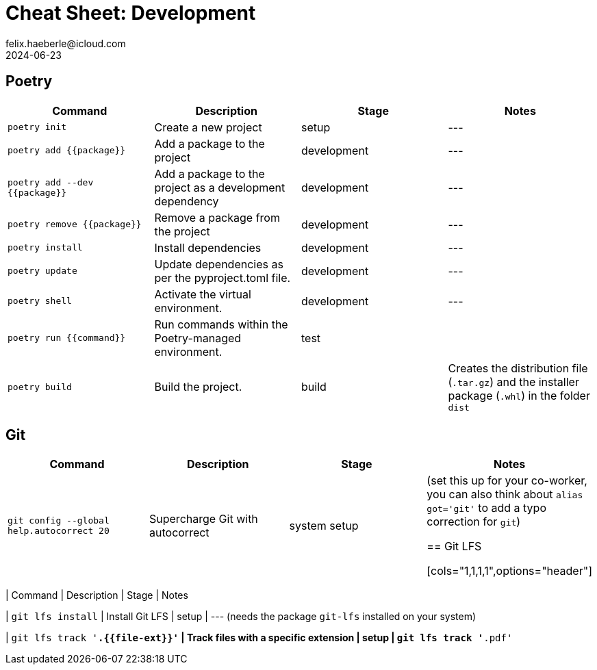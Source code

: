 = Cheat Sheet: Development
felix.haeberle@icloud.com
2024-06-23
//<header>
:file-id: 21740775-a3e7-46a2-a76f-8280f0dda47f
:project-name: cheat-sheets
:project-id: d9408d4d-f12a-45b4-85cf-896444627393
//</header>

== Poetry

[cols="1,1,1,1",options="header"]
|===
| Command | Description | Stage | Notes

| `poetry init` 
| Create a new project 
| setup 
| ---

| `poetry add {{package}}`
| Add a package to the project
| development
| ---

| `poetry add --dev {{package}}`
| Add a package to the project as a development dependency
| development
| ---

| `poetry remove {{package}}`
| Remove a package from the project
| development
| ---

| `poetry install`
| Install dependencies
| development
| ---

| `poetry update`
| Update dependencies as per the pyproject.toml file.
| development
| ---

|`poetry shell`
| Activate the virtual environment.
| development
| ---

| `poetry run {{command}}`
| Run commands within the Poetry-managed environment.
| test
| 

| `poetry build`
| Build the project.
| build
| Creates the distribution file (`.tar.gz`) and the installer package (`.whl`) in the folder `dist` 

|===

== Git 

[cols="1,1,1,1",options="header"]
|===
| Command | Description | Stage | Notes

| `git config --global help.autocorrect 20`
| Supercharge Git with autocorrect
| system setup
| (set this up for your co-worker, you can also think about `alias got='git'` to add a typo correction for `git`)

== Git LFS

[cols="1,1,1,1",options="header"]
|===
| Command | Description | Stage | Notes

| `git lfs install`
| Install Git LFS
| setup
| --- (needs the package `git-lfs` installed on your system)

| `git lfs track '*.{{file-ext}}'`
| Track files with a specific extension
| setup
| `git lfs track '*.pdf'`
|===